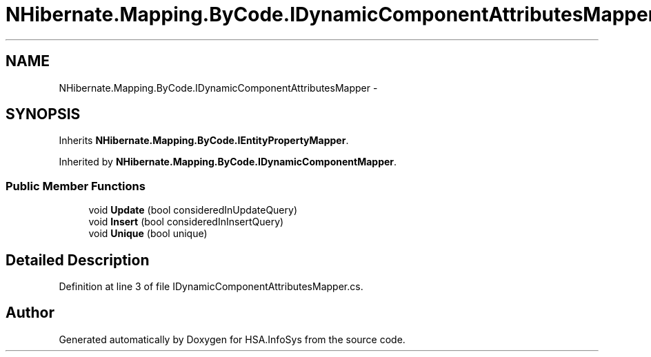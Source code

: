.TH "NHibernate.Mapping.ByCode.IDynamicComponentAttributesMapper" 3 "Fri Jul 5 2013" "Version 1.0" "HSA.InfoSys" \" -*- nroff -*-
.ad l
.nh
.SH NAME
NHibernate.Mapping.ByCode.IDynamicComponentAttributesMapper \- 
.SH SYNOPSIS
.br
.PP
.PP
Inherits \fBNHibernate\&.Mapping\&.ByCode\&.IEntityPropertyMapper\fP\&.
.PP
Inherited by \fBNHibernate\&.Mapping\&.ByCode\&.IDynamicComponentMapper\fP\&.
.SS "Public Member Functions"

.in +1c
.ti -1c
.RI "void \fBUpdate\fP (bool consideredInUpdateQuery)"
.br
.ti -1c
.RI "void \fBInsert\fP (bool consideredInInsertQuery)"
.br
.ti -1c
.RI "void \fBUnique\fP (bool unique)"
.br
.in -1c
.SH "Detailed Description"
.PP 
Definition at line 3 of file IDynamicComponentAttributesMapper\&.cs\&.

.SH "Author"
.PP 
Generated automatically by Doxygen for HSA\&.InfoSys from the source code\&.
